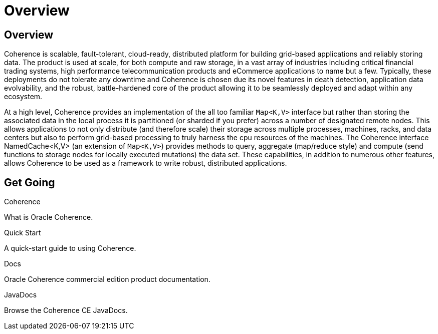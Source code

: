 ///////////////////////////////////////////////////////////////////////////////

    Copyright (c) 2020, Oracle and/or its affiliates. All rights reserved.
    Licensed under the Universal Permissive License v 1.0 as shown at
    http://oss.oracle.com/licenses/upl.

///////////////////////////////////////////////////////////////////////////////

= Overview
:description: Oracle Coherence documentation
:keywords: coherence, java, documentation

== Overview

Coherence is scalable, fault-tolerant, cloud-ready, distributed platform for building grid-based applications and reliably
storing data. The product is used at scale, for both compute and raw storage, in a vast array of industries including
critical financial trading systems, high performance telecommunication products and eCommerce applications to name but
a few. Typically, these deployments do not tolerate any downtime and Coherence is chosen due its novel features in death
detection, application data evolvability, and the robust, battle-hardened core of the product allowing it to be seamlessly
deployed and adapt within any ecosystem.

At a high level, Coherence provides an implementation of the all too familiar `Map<K,V>` interface but rather than storing
the associated data in the local process it is partitioned (or sharded if you prefer) across a number of designated remote
nodes. This allows applications to not only distribute (and therefore scale) their storage across multiple processes,
machines, racks, and data centers but also to perform grid-based processing to truly harness the cpu resources of the
machines. The Coherence interface NamedCache<K,V> (an extension of `Map<K,V>`) provides methods to query, aggregate
(map/reduce style) and compute (send functions to storage nodes for locally executed mutations) the data set.
These capabilities, in addition to numerous other features, allows Coherence to be used as a framework to write robust,
distributed applications.

== Get Going

[PILLARS]
====
[CARD]
.Coherence
[icon=explore,link=docs/about/02_introduction.adoc]
--
What is Oracle Coherence.
--

[CARD]
.Quick Start
[icon=fa-rocket,link=docs/about/03_quickstart.adoc]
--
A quick-start guide to using Coherence.
--

[CARD]
.Docs
[icon=import_contacts,link=https://docs.oracle.com/en/middleware/standalone/coherence/14.1.1.0/index.html,link-type=url]
--
Oracle Coherence commercial edition product documentation.
--
[CARD]
.JavaDocs
[icon=library_books,link=../api/index.html,link-type=url]
--
Browse the Coherence CE JavaDocs.
--
====
